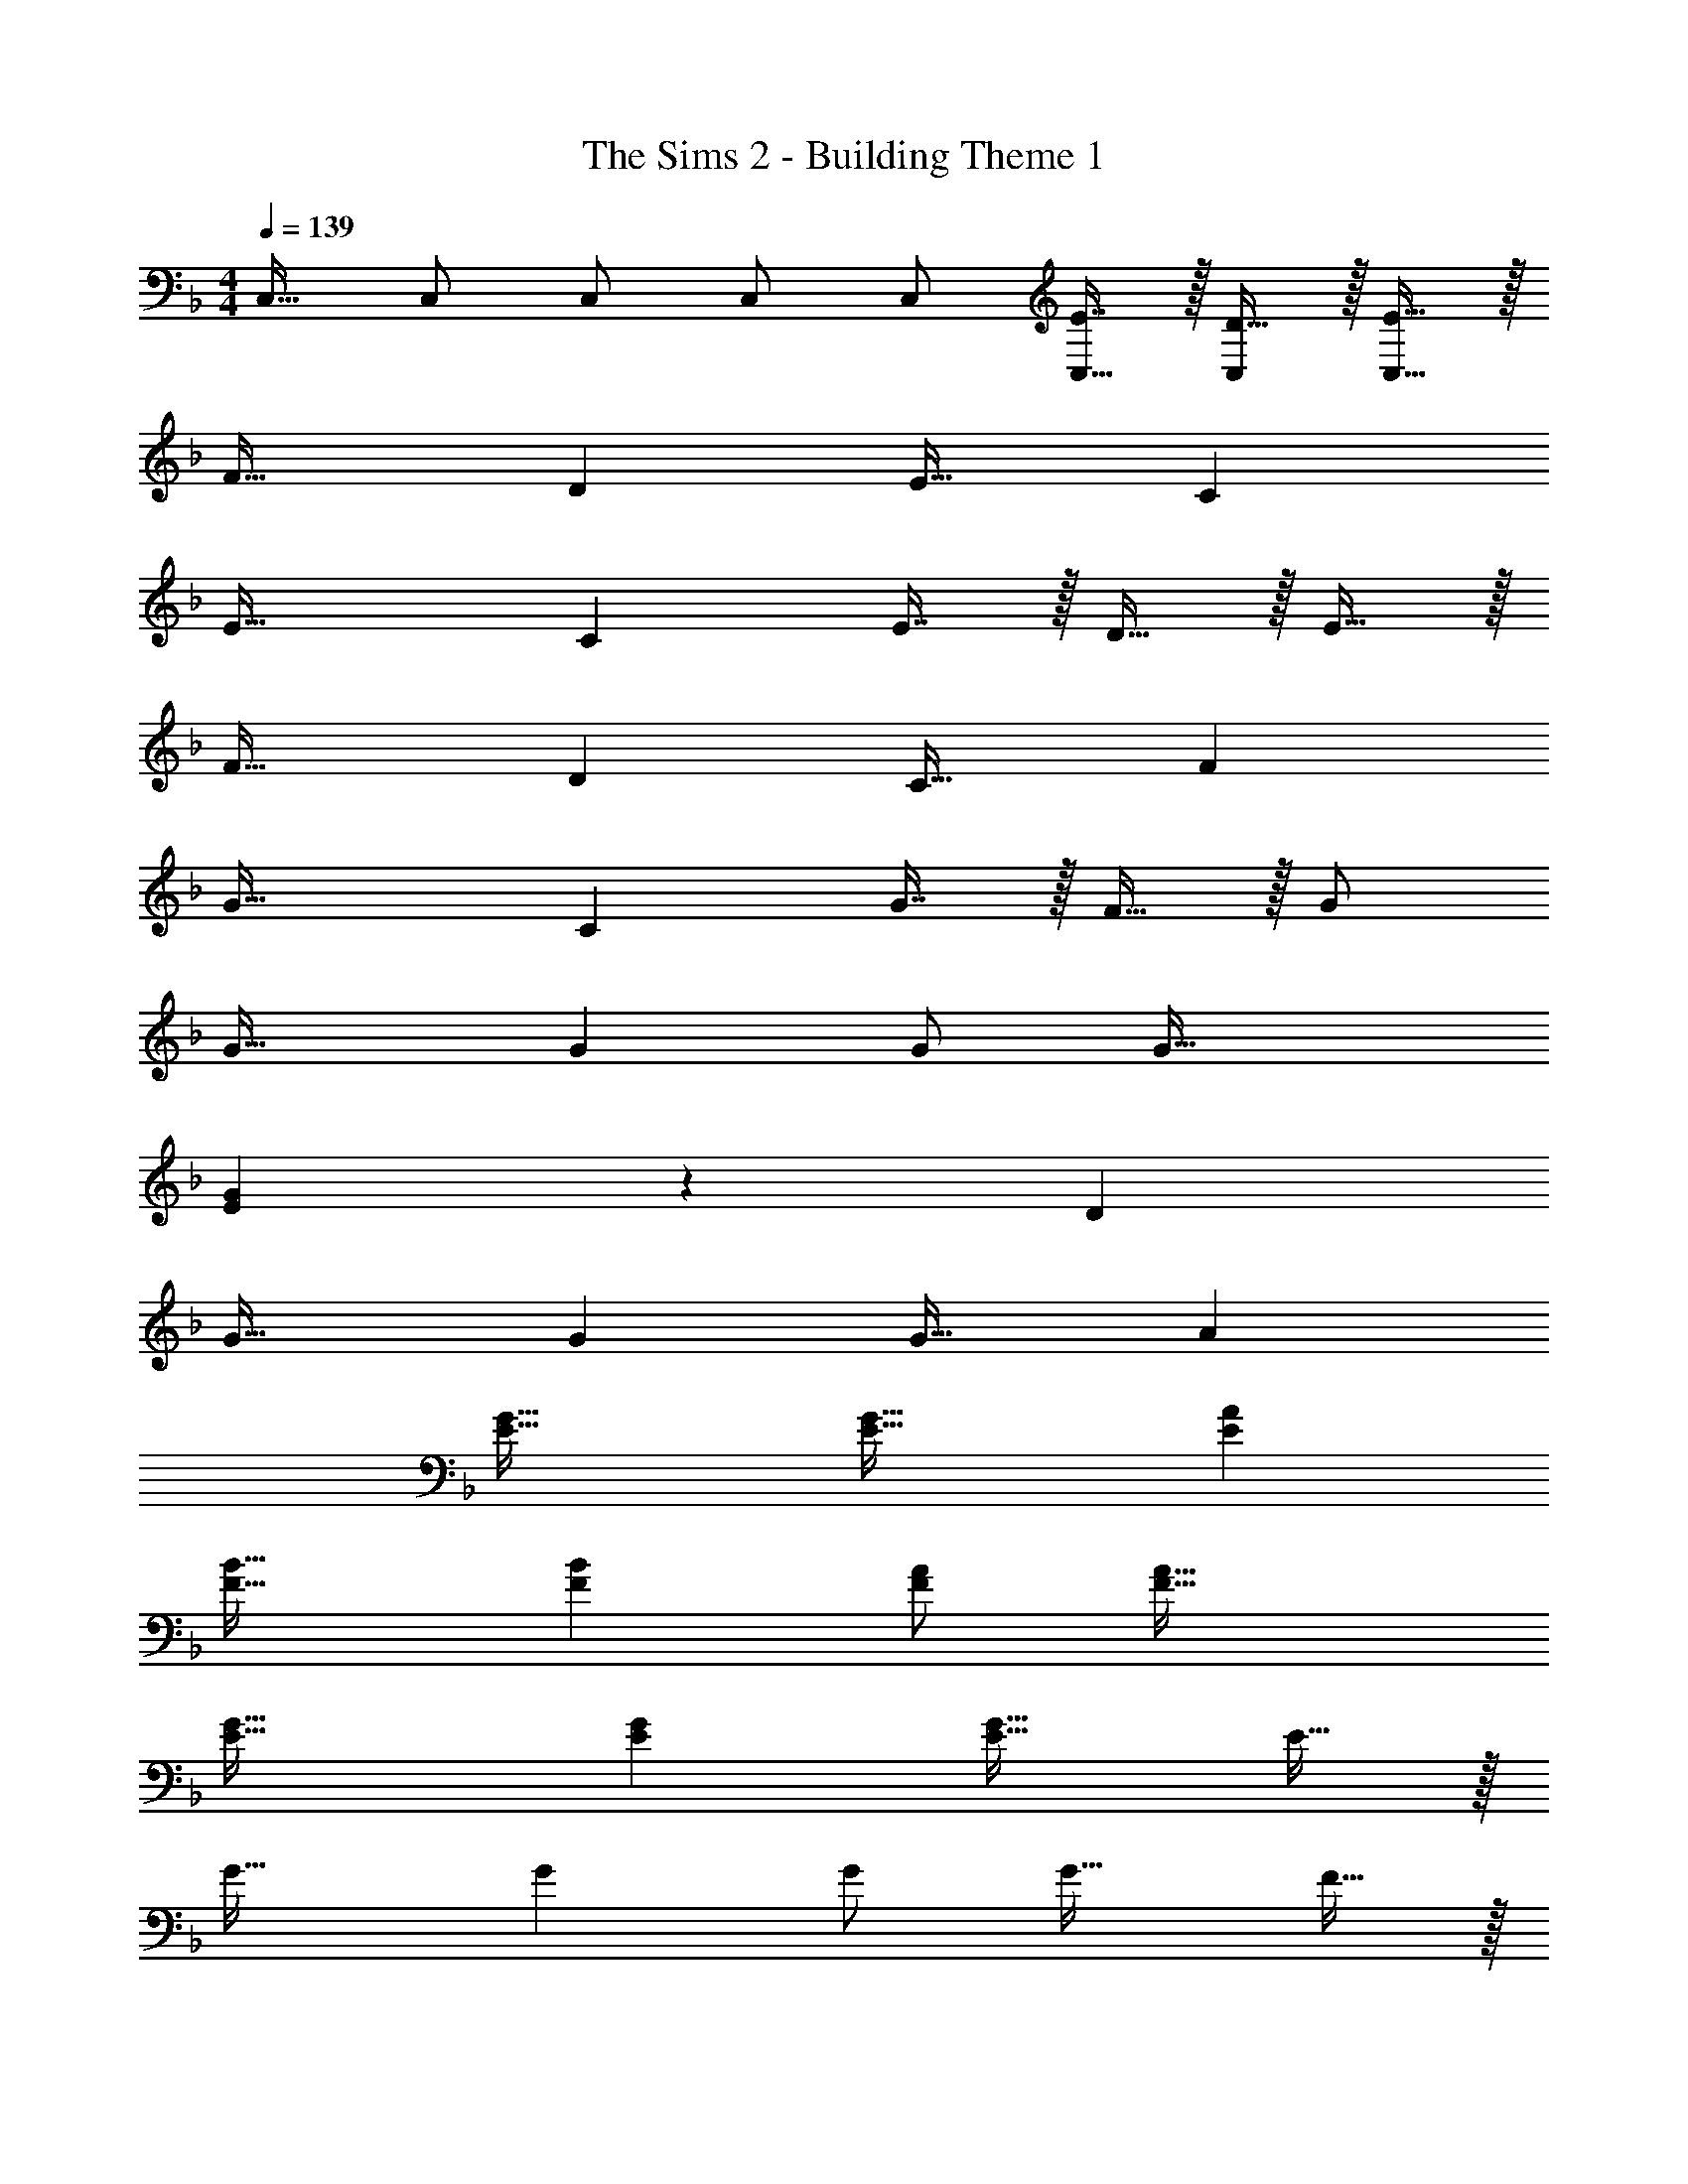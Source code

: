 X: 1
T: The Sims 2 - Building Theme 1
Z: ABC Generated by Starbound Composer
L: 1/4
M: 4/4
Q: 1/4=139
K: F
C,17/32 C,/ C,/ C,/ C,/ [E7/16C,15/32] z/32 [D15/32C,/] z/32 [E15/32C,17/32] z/32 
F33/32 D E31/32 C 
E49/32 C E7/16 z/32 D15/32 z/32 E15/32 z/32 
F33/32 D C31/32 F 
G49/32 C G7/16 z/32 F15/32 z/32 G/ 
G33/32 G G/ G47/32 
[E29/24G29/24] z43/24 D 
G33/32 G G31/32 A 
[E49/32G49/32] [E47/32G47/32] [EA] 
[F33/32B33/32] [FB] [F/A/] [F47/32A47/32] 
[E49/32G49/32] [EG] [E31/32G31/32] E15/32 z/32 
G33/32 G G/ G31/32 F15/32 z/32 
E23/28 z383/224 E7/16 z/32 D15/32 z/32 E15/32 z/32 
[F33/32B,,15/14] [DF,295/288] [E31/32F,,163/160] [CC,29/28] 
[E49/32C,,49/32] C E7/16 z/32 D15/32 z/32 E15/32 z/32 
[F33/32B,,15/14] [DF,295/288] [C31/32F,,163/160] [FC,29/28] 
[C,,29/24G49/32] z31/96 C G7/16 z/32 [F15/32C,] z/32 G/ 
[G33/32B,,49/32] [z/G] B,,15/32 z/32 [G/A,,123/160] G47/32 
[E29/24G29/24C,49/32] z31/96 C, [z15/32C,47/32] D 
[G33/32B,,49/32] [z/G] B,,15/32 z/32 [A,,123/160G31/32] z/5 A 
[C,23/28E49/32G49/32] z159/224 [z/E47/32G47/32] C,3/8 z19/32 [C,2/5EA] z3/5 
[F33/32B33/32B,,49/32] [z/FB] B,,15/32 z/32 [F/A/A,,123/160] [F47/32A47/32] 
[E49/32G49/32C,49/32] [EGC,] [E31/32G31/32C,47/32] E15/32 z/32 
[G33/32B,,49/32] [z/G] B,,15/32 z/32 [G/A,,123/160] G31/32 F15/32 z/32 
[E8/5C,8/5] z12/5 
K: Eb
[B,,17/32D4d4] B,,/ B,,/ B,,/ B,,/ B,,15/32 B,,/ [z/B,,17/32] 
[D,17/32F4f4] D,/ D,/ D,/ D,/ D,15/32 D,/ [z/D,17/32] 
[E,17/32G4g4] E,/ E,/ E,/ E,/ E,15/32 E,/ [z/E,17/32] 
[A,,17/32E65/32e65/32] A,,/ A,,/ A,,/ A,,/ [E7/16e15/32A,,15/32] z/32 [D15/32d/A,,/] z/32 [E15/32e/A,,17/32] z/32 
[B,,17/32D4d4] B,,/ B,,/ B,,/ B,,/ B,,15/32 B,,/ [z/B,,17/32] 
[D,17/32F4f4] D,/ D,/ D,/ D,/ D,15/32 D,/ [z/D,17/32] 
[E,17/32G4g4] E,/ E,/ E,/ E,/ E,15/32 E,/ E,/ 
[E,17/32E65/32e65/32] E,/ E,/ E,/ E,/ [E7/16e15/32E,15/32] z/32 [F15/32f/E,/] z/32 [E15/32e/E,17/32] z/32 
[B,,17/32D33/32d33/32] B,,/ [B,,/Ff] B,,/ [B,,/B4b4] B,,15/32 B,,/ [z/B,,17/32] 
D,17/32 D,/ D,/ D,/ [D,/F31/32f31/32] D,15/32 [D,/Bb] [z/D,17/32] 
[E,17/32E33/32e33/32] E,/ [E,/Gg] E,/ [E,/B7/b7/] E,15/32 E,/ [z/E,17/32] 
A,,17/32 A,,/ A,,/ [A,,/Aa] A,,/ [A,,15/32G47/32g47/32] A,,/ [z/A,,17/32] 
[B,,17/32B33/32b33/32] B,,/ [B,,/ff'] B,,/ [B,,/f31/32f'31/32] B,,15/32 B,,/ [c15/32c'/B,,17/32] z/32 
[D,17/32B3b3] D,/ D,/ D,/ D,/ D,15/32 [D,/ff'] [z/D,17/32] 
[F,17/32f33/32f'33/32] F,/ [F,/bb'] F,/ [F,/b47/32b'47/32] F,15/32 F,/ [f15/32f'/F,17/32] z/32 
[E,17/32e65/32e'65/32] E,/ E,/ E,/ E,/ [f7/16f'15/32E,15/32] z/32 [e15/32e'/E,/] z/32 [f/f'/E,17/32] 
K: F
[z17/32F33/32B,,33/32] [z/B,] [z/DF,] [z/F] [z/E31/32F,,31/32A,,31/32] [z15/32A,31/32] [z/CC,] [z/F] 
[z17/32E49/32C,,49/32C,4] G,15/32 z/32 C15/32 z/32 [CE] [E7/16G,7/16] z/32 [D15/32C15/32] z/32 [E15/32F/] z/32 
[z17/32F33/32B,,33/32] [z/B,] [z/DF,] [z/F] [z/C31/32F,,31/32A,,31/32] A,7/16 z/32 [C15/32C,] z/32 F/ 
[z17/32C,,29/24G49/32] C15/32 z/32 E15/32 z/32 [CG] [G7/16C7/16] z/32 [F15/32E15/32C,] z/32 G/ 
[z17/32G33/32B,,49/32] B,15/32 z/32 [D15/32G] z/32 [B,,15/32F] z/32 [G/A,,123/160] [A,7/16G47/32] z/32 C15/32 z/32 [z/F] 
[z17/32E29/24G29/24C,49/32] G,15/32 z/32 C/ [CEC,] [z15/32G,31/32C,47/32] [z/D] [z/E] 
[z17/32G33/32B,,49/32] F,15/32 z/32 [B,15/32G] z/32 [B,,15/32F] z/32 [z/A,,123/160G31/32] A,7/16 z/32 [C15/32A] z/32 [z/F] 
[z17/32C,23/28G49/32] C15/32 z/32 E15/32 z/32 [z/CE47/32G47/32] C,3/8 z/8 [z15/32C31/32] [C,2/5EA] z/10 [z/G17/16] 
[z17/32F33/32B33/32B,,49/32] [z/D] [z/F] [B,,15/32B/] z/32 [F/A/A,,123/160] C7/16 z/32 F15/32 z/32 A/ 
[z17/32G49/32C,49/32] C15/32 z/32 E15/32 z/32 [EGC,] [C7/16G31/32C,47/32] z/32 E15/32 z/32 [E15/32G15/32] z/32 
[z17/32G33/32B,,49/32] B,15/32 z/32 [D15/32G] z/32 [B,,15/32F] z/32 [G/A,,123/160] [A,7/16G31/32] z/32 [z/C] F15/32 z/32 
[z17/32E8/5C,8/5] G,15/32 z/32 C15/32 z/32 D E7/16 z/32 D15/32 z/32 [z/C] 
C,17/32 C,/ C,/ C,/ C,/ [E7/16C,15/32] z/32 [D15/32C,/] z/32 [E15/32C,17/32] z/32 
[F33/32B,,15/14] [DF,295/288] [E31/32F,,163/160] [CC,29/28] 
[E49/32C,,49/32] C E7/16 z/32 D15/32 z/32 E15/32 z/32 
[F33/32B,,15/14] [DF,295/288] [C31/32F,,163/160] [FC,29/28] 
[C,,29/24G49/32] z31/96 C G7/16 z/32 [F15/32C,] z/32 G/ 
[G33/32B,,49/32] [z/G] B,,15/32 z/32 [G/A,,123/160] G47/32 
[E29/24G29/24C,49/32] z31/96 C, [z15/32C,47/32] D 
[G33/32B,,49/32] [z/G] B,,15/32 z/32 [A,,123/160G31/32] z/5 A 
[C,23/28E49/32G49/32] z159/224 [z/E47/32G47/32] C,3/8 z19/32 [C,2/5EA] z3/5 
[F33/32B33/32B,,49/32] [z/FB] B,,15/32 z/32 [F/A/A,,123/160] [F47/32A47/32] 
[E49/32G49/32C,49/32] [EGC,] [E31/32G31/32C,47/32] E15/32 z/32 
[G33/32B,,49/32] [z/G] B,,15/32 z/32 [G/A,,123/160] G31/32 F15/32 z/32 
[E8/5C,8/5] z12/5 
K: Eb
[B,,17/32D4] B,,/ B,,/ B,,/ B,,/ B,,15/32 B,,/ [z/B,,17/32] 
[D,17/32F4] D,/ D,/ D,/ D,/ D,15/32 D,/ [z/D,17/32] 
[E,17/32G4] E,/ E,/ E,/ [z7/32E,/] 
Q: 1/4=138
z9/32 [z7/32E,15/32] 
Q: 1/4=137
z/4 
Q: 1/4=136
[z/4E,/] 
Q: 1/4=135
z/4 [z/4E,17/32] 
Q: 1/4=134
z/4 
[z/4A,,17/32E65/32] 
Q: 1/4=139
z9/32 A,,/ A,,/ A,,/ A,,/ [E7/16A,,15/32] z/32 [D15/32A,,/] z/32 [E15/32A,,17/32] z/32 
[B,,17/32D4] B,,/ B,,/ B,,/ B,,/ B,,15/32 B,,/ [z/B,,17/32] 
[D,17/32F4] D,/ D,/ D,/ D,/ D,15/32 D,/ [z/D,17/32] 
[E,17/32G4] E,/ E,/ E,/ E,/ E,15/32 E,/ E,/ 
[E,17/32E65/32] E,/ E,/ E,/ [z15/32E,/] 
Q: 1/4=138
z/32 [E7/16E,15/32] z/32 [z/4F15/32E,/] 
Q: 1/4=137
z/4 [E15/32E,17/32] z/32 
Q: 1/4=139
[B,,17/32D33/32] B,,/ [B,,/F] B,,/ [B,,/B4] B,,15/32 B,,/ [z/B,,17/32] 
D,17/32 D,/ D,/ D,/ [D,/F163/160] D,15/32 [D,/B29/28] [z/D,17/32] 
[E,17/32E15/14] E,/ [E,/G295/288] E,/ [z7/32E,/B7/] 
Q: 1/4=138
z9/32 [z7/32E,15/32] 
Q: 1/4=137
z/4 
Q: 1/4=136
[z/4E,/] 
Q: 1/4=135
z/4 [z/4E,17/32] 
Q: 1/4=134
z/4 
[z/4A,,17/32] 
Q: 1/4=139
z9/32 A,,/ A,,/ [A,,/A] A,,/ [A,,15/32G47/32] A,,/ [z/A,,17/32] 
[B,,17/32B33/32] B,,/ [B,,/f] B,,/ [B,,/f31/32] B,,15/32 B,,/ [c15/32B,,17/32] z/32 
[D,17/32B3] D,/ D,/ D,/ D,/ D,15/32 [D,/f] [z/D,17/32] 
[F,17/32f33/32] F,/ [F,/b] F,/ [z15/32F,/b47/32] 
Q: 1/4=138
z/32 F,15/32 [z/4F,/] 
Q: 1/4=137
z/4 [f15/32F,17/32] z/32 
Q: 1/4=139
[E,17/32e65/32] E,/ E,/ E,/ [z15/32E,/] 
Q: 1/4=138
z/32 [f7/16E,15/32] z/32 [z/4e15/32E,/] 
Q: 1/4=137
z/4 [f15/32E,17/32] z/32 
K: F
K: F
[z17/32F33/32B,,33/32] [z/B,] [z/DF,] [z/F] [z/E31/32F,,31/32A,,31/32] [z15/32A,31/32] [z/CC,] [z/F] 
[z17/32E49/32C,,49/32C,4] G,15/32 z/32 C15/32 z/32 [CE] [E7/16G,7/16] z/32 [D15/32C15/32] z/32 [E15/32F/] z/32 
[z17/32F33/32B,,33/32] [z/B,] [z/DF,] [z/F] [z/C31/32F,,31/32A,,31/32] A,7/16 z/32 [C15/32C,] z/32 F/ 
[z17/32C,,29/24G49/32] C15/32 z/32 E15/32 z/32 [CG] [G7/16C7/16] z/32 [F15/32E15/32C,] z/32 G/ 
[z17/32G33/32B,,49/32] B,15/32 z/32 [D15/32G] z/32 [B,,15/32F] z/32 [G/A,,123/160] [A,7/16G47/32] z/32 C15/32 z/32 [z/F] 
[z17/32E29/24G29/24C,49/32] G,15/32 z/32 C/ [CEC,] [z15/32G,31/32C,47/32] [z/D] [z/E] 
[z17/32G33/32B,,49/32] F,15/32 z/32 [B,15/32G] z/32 [B,,15/32F] z/32 [z/A,,123/160G31/32] A,7/16 z/32 [C15/32A] z/32 [z/F] 
[z17/32C,23/28G49/32] C15/32 z/32 E15/32 z/32 [z/CE47/32G47/32] C,3/8 z/8 [z15/32C31/32] [C,2/5EA] z/10 G/ 
[z17/32G9/16F33/32B33/32B,,49/32] [z/D] [z/F] [B,,15/32B/] z/32 [F/A/A,,123/160] C7/16 z/32 F15/32 z/32 A/ 
[z17/32G49/32C,49/32] C15/32 z/32 E15/32 z/32 [EGC,] [C7/16G31/32C,47/32] z/32 E15/32 z/32 [E15/32G15/32] z/32 
[z17/32G33/32B,,49/32] B,15/32 z/32 [D15/32G] z/32 [B,,15/32F] z/32 [G/A,,123/160] [A,7/16G31/32] z/32 [z/C] F15/32 z/32 
[z17/32E8/5C,8/5] G,15/32 z/32 C15/32 z/32 D E7/16 z/32 D15/32 z/32 [z/C] 
C,17/32 C,/ C,/ C,/ C,/ [E7/16C,15/32] z/32 [D15/32C,/] z/32 [E15/32C,17/32] z41/16 
e7/16 z/32 d15/32 z/32 e15/32 z/32 [f3/7G,8C8] z135/224 d37/96 z59/96 B3/8 z19/32 
d15/32 z/32 c15/32 z41/16 c3/8 z19/32 
c/ [c3/7E,8G,8] z135/224 c37/96 z59/96 c3/8 z3/32 
Q: 1/4=138
z/ [z/4c/] 
Q: 1/4=137
z/4 
[z/c17/32] 
Q: 1/4=139
z9/4 
Q: 1/4=138
z9/32 [z7/32c3/8] 
Q: 1/4=137
z/4 
Q: 1/4=136
z/4 
Q: 1/4=135
z/4 
[z/4c/] 
Q: 1/4=134
z/4 [z/4c3/7C,8E,8] 
Q: 1/4=139
z25/32 c37/96 z59/96 c3/8 z19/32 c/ 
c17/32 z/ c37/96 z59/96 c/ c15/32 z/32 E7/16 z/32 D15/32 z/32 
E15/32 z/32 [F3/7G,,8C,8] z135/224 D37/96 z59/96 B,3/8 z3/32 
Q: 1/4=138
z/ [z/4D15/32] 
Q: 1/4=137
z/4 
C15/32 z/32 
Q: 1/4=139
z81/32 C3/8 z19/32 
C/ [C3/7E,,8G,,8] z135/224 C37/96 z59/96 C3/8 z19/32 C/ 
C17/32 z71/32 
Q: 1/4=138
z9/32 [z7/32G7/16] 
Q: 1/4=137
z/4 
Q: 1/4=136
[z/4F15/32] 
Q: 1/4=135
z/4 
[z/4G15/32] 
Q: 1/4=134
z/4 [z/4A3/7C,,8C,8] 
Q: 1/4=139
z25/32 F37/96 z59/96 D3/8 z19/32 F15/32 z/32 
E15/32 z41/16 E3/8 z19/32 
E/ [E3/7C,,16] z135/224 E37/96 z59/96 E/ E3/8 z19/32 
E15/32 z41/16 E7/16 z/32 D15/32 z/32 
E15/32 z/32 F33/32 D B,31/32 D15/32 z/32 
C15/32 z41/16 C3/8 z19/32 
C/ C3/7 z135/224 C37/96 z59/96 C/ C3/8 z19/32 
C15/32 z41/16 e7/16 z/32 d15/32 z/32 
e15/32 z/32 [f3/7B,,15/14] z135/224 [d37/96F,295/288] z59/96 [B3/8F,,163/160] z19/32 [d15/32C,29/28] z/32 
c15/32 z/32 C,,8/5 z149/160 c3/8 z19/32 
c/ [c3/7B,,15/14] z135/224 [c37/96F,295/288] z59/96 [c3/8F,,163/160] z19/32 [c/C,29/28] 
[z/c17/32] [z17/32C,,8/5] c37/96 z59/96 c/ c15/32 z/32 E7/16 z/32 D15/32 z/32 
E15/32 z/32 [F3/7B,,15/14] z135/224 [D37/96F,295/288] z59/96 [B,3/8F,,163/160] z19/32 [D15/32C,29/28] z/32 
C15/32 z/32 C,,8/5 z149/160 C3/8 z19/32 
C/ [C3/7B,,15/14] z135/224 [C37/96F,295/288] z59/96 [C3/8F,,163/160] z19/32 [C/C,29/28] 
[z/C17/32] C,,8/5 z149/160 G7/16 z/32 F15/32 z/32 
G15/32 z/32 [A3/7B,,15/14] z135/224 [F37/96F,295/288] z59/96 [D3/8F,,163/160] z19/32 [F15/32C,29/28] z/32 
E15/32 z/32 C,,8/5 z12/5 
C,17/32 C,/ C,/ C,/ C,/ [E7/16C,15/32] z/32 [D15/32C,/] z/32 [E15/32C,17/32] z/32 
F33/32 D E31/32 C 
E49/32 C E7/16 z/32 D15/32 z/32 E15/32 z/32 
F33/32 D C31/32 F 
G49/32 C G7/16 z/32 F15/32 z/32 G/ 
G33/32 G G/ G47/32 
[E29/24G29/24] z43/24 D 
G33/32 G G31/32 A 
[E49/32G49/32] [E47/32G47/32] [EA] 
[F33/32B33/32] [FB] [F/A/] [F47/32A47/32] 
[E49/32G49/32] [EG] [E31/32G31/32] E15/32 z/32 
G33/32 G G/ G31/32 F15/32 z/32 
E23/28 z383/224 E7/16 z/32 D15/32 z/32 E15/32 z/32 
[F33/32B,,15/14] [DF,295/288] [E31/32F,,163/160] [CC,29/28] 
[E49/32C,,49/32] C E7/16 z/32 D15/32 z/32 E15/32 z/32 
[F33/32B,,15/14] [DF,295/288] [C31/32F,,163/160] [FC,29/28] 
[C,,29/24G49/32] z31/96 C G7/16 z/32 [F15/32C,] z/32 G/ 
[G33/32B,,49/32] [z/G] B,,15/32 z/32 [G/A,,123/160] G47/32 
[E29/24G29/24C,49/32] z31/96 C, [z15/32C,47/32] D 
[G33/32B,,49/32] [z/G] B,,15/32 z/32 [A,,123/160G31/32] z/5 A 
[C,23/28E49/32G49/32] z159/224 [z/E47/32G47/32] C,3/8 z19/32 [C,2/5EA] z3/5 
[F33/32B33/32B,,49/32] [z/FB] B,,15/32 z/32 [F/A/A,,123/160] [F47/32A47/32] 
[E49/32G49/32C,49/32] [EGC,] [E31/32G31/32C,47/32] E15/32 z/32 
[G33/32B,,49/32] [z/G] B,,15/32 z/32 [G/A,,123/160] G31/32 F15/32 z/32 
[E8/5C,8/5] z12/5 
K: Eb
[B,,17/32D4d4] B,,/ B,,/ B,,/ B,,/ B,,15/32 B,,/ [z/B,,17/32] 
[D,17/32F4f4] D,/ D,/ D,/ D,/ D,15/32 D,/ [z/D,17/32] 
[E,17/32G4g4] E,/ E,/ E,/ E,/ E,15/32 E,/ [z/E,17/32] 
[A,,17/32E65/32e65/32] A,,/ A,,/ A,,/ A,,/ [E7/16e15/32A,,15/32] z/32 [D15/32d/A,,/] z/32 [E15/32e/A,,17/32] z/32 
[B,,17/32D4d4] B,,/ B,,/ B,,/ B,,/ B,,15/32 B,,/ [z/B,,17/32] 
[D,17/32F4f4] D,/ D,/ D,/ D,/ D,15/32 D,/ [z/D,17/32] 
[E,17/32G4g4] E,/ E,/ E,/ E,/ E,15/32 E,/ E,/ 
[E,17/32E65/32e65/32] E,/ E,/ E,/ E,/ [E7/16e15/32E,15/32] z/32 [F15/32f/E,/] z/32 [E15/32e/E,17/32] z/32 
[B,,17/32D33/32d33/32] B,,/ [B,,/Ff] B,,/ [B,,/B4b4] B,,15/32 B,,/ [z/B,,17/32] 
D,17/32 D,/ D,/ D,/ [D,/F31/32f31/32] D,15/32 [D,/Bb] [z/D,17/32] 
[E,17/32E33/32e33/32] E,/ [E,/Gg] E,/ [E,/B7/b7/] E,15/32 E,/ [z/E,17/32] 
A,,17/32 A,,/ A,,/ [A,,/Aa] A,,/ [A,,15/32G47/32g47/32] A,,/ [z/A,,17/32] 
[B,,17/32B33/32b33/32] B,,/ [B,,/ff'] B,,/ [B,,/f31/32f'31/32] B,,15/32 B,,/ [c15/32c'/B,,17/32] z/32 
[D,17/32B3b3] D,/ D,/ D,/ D,/ D,15/32 [D,/ff'] [z/D,17/32] 
[F,17/32f33/32f'33/32] F,/ [F,/bb'] F,/ [F,/b47/32b'47/32] F,15/32 F,/ [f15/32f'/F,17/32] z/32 
[E,17/32e65/32e'65/32] E,/ E,/ E,/ E,/ [f7/16f'15/32E,15/32] z/32 [e15/32e'/E,/] z/32 [f/f'/E,17/32] 
K: F
[z17/32F33/32B,,33/32] [z/B,] [z/DF,] [z/F] [z/E31/32F,,31/32A,,31/32] [z15/32A,31/32] [z/CC,] [z/F] 
[z17/32E49/32C,,49/32C,4] G,15/32 z/32 C15/32 z/32 [CE] [E7/16G,7/16] z/32 [D15/32C15/32] z/32 [E15/32F/] z/32 
[z17/32F33/32B,,33/32] [z/B,] [z/DF,] [z/F] [z/C31/32F,,31/32A,,31/32] A,7/16 z/32 [C15/32C,] z/32 F/ 
[z17/32C,,29/24G49/32] C15/32 z/32 E15/32 z/32 [CG] [G7/16C7/16] z/32 [F15/32E15/32C,] z/32 G/ 
[z17/32G33/32B,,49/32] B,15/32 z/32 [D15/32G] z/32 [B,,15/32F] z/32 [G/A,,123/160] [A,7/16G47/32] z/32 C15/32 z/32 [z/F] 
[z17/32E29/24G29/24C,49/32] G,15/32 z/32 C/ [CEC,] [z15/32G,31/32C,47/32] [z/D] [z/E] 
[z17/32G33/32B,,49/32] F,15/32 z/32 [B,15/32G] z/32 [B,,15/32F] z/32 [z/A,,123/160G31/32] A,7/16 z/32 [C15/32A] z/32 [z/F] 
[z17/32C,23/28G49/32] C15/32 z/32 E15/32 z/32 [z/CE47/32G47/32] C,3/8 z/8 [z15/32C31/32] [C,2/5EA] z/10 [z/G17/16] 
[z17/32F33/32B33/32B,,49/32] [z/D] [z/F] [B,,15/32B/] z/32 [F/A/A,,123/160] C7/16 z/32 F15/32 z/32 A/ 
[z17/32G49/32C,49/32] C15/32 z/32 E15/32 z/32 [EGC,] [C7/16G31/32C,47/32] z/32 E15/32 z/32 [E15/32G15/32] z/32 
[z17/32G33/32B,,49/32] B,15/32 z/32 [D15/32G] z/32 [B,,15/32F] z/32 [G/A,,123/160] [A,7/16G31/32] z/32 [z/C] F15/32 z/32 
[z17/32E8/5C,8/5] G,15/32 z/32 C15/32 z/32 D E7/16 z/32 D15/32 z/32 [z/C] 
C,17/32 C,/ C,/ C,/ C,/ [E7/16C,15/32] z/32 [D15/32C,/] z/32 [E15/32C,17/32] z/32 
[F33/32B,,15/14] [DF,295/288] [E31/32F,,163/160] [CC,29/28] 
[E49/32C,,49/32] C E7/16 z/32 D15/32 z/32 E15/32 z/32 
[F33/32B,,15/14] [DF,295/288] [C31/32F,,163/160] [FC,29/28] 
[C,,29/24G49/32] z31/96 C G7/16 z/32 [F15/32C,] z/32 G/ 
[G33/32B,,49/32] [z/G] B,,15/32 z/32 [G/A,,123/160] G47/32 
[E29/24G29/24C,49/32] z31/96 C, [z15/32C,47/32] D 
[G33/32B,,49/32] [z/G] B,,15/32 z/32 [A,,123/160G31/32] z/5 A 
[C,23/28E49/32G49/32] z159/224 [z/E47/32G47/32] C,3/8 z19/32 [C,2/5EA] z3/5 
[F33/32B33/32B,,49/32] [z/FB] B,,15/32 z/32 [F/A/A,,123/160] [F47/32A47/32] 
[E49/32G49/32C,49/32] [EGC,] [E31/32G31/32C,47/32] E15/32 z/32 
[G33/32B,,49/32] [z/G] B,,15/32 z/32 [G/A,,123/160] G31/32 F15/32 z/32 
[E8/5C,8/5] z12/5 
K: Eb
[B,,17/32D4] B,,/ B,,/ B,,/ B,,/ B,,15/32 B,,/ [z/B,,17/32] 
[D,17/32F4] D,/ D,/ D,/ D,/ D,15/32 D,/ [z/D,17/32] 
[E,17/32G4] E,/ E,/ E,/ [z7/32E,/] 
Q: 1/4=138
z9/32 [z7/32E,15/32] 
Q: 1/4=137
z/4 
Q: 1/4=136
[z/4E,/] 
Q: 1/4=135
z/4 [z/4E,17/32] 
Q: 1/4=134
z/4 
[z/4A,,17/32E65/32] 
Q: 1/4=139
z9/32 A,,/ A,,/ A,,/ A,,/ [E7/16A,,15/32] z/32 [D15/32A,,/] z/32 [E15/32A,,17/32] z/32 
[B,,17/32D4] B,,/ B,,/ B,,/ B,,/ B,,15/32 B,,/ [z/B,,17/32] 
[D,17/32F4] D,/ D,/ D,/ D,/ D,15/32 D,/ [z/D,17/32] 
[E,17/32G4] E,/ E,/ E,/ E,/ E,15/32 E,/ E,/ 
[E,17/32E65/32] E,/ E,/ E,/ [z15/32E,/] 
Q: 1/4=138
z/32 [E7/16E,15/32] z/32 [z/4F15/32E,/] 
Q: 1/4=137
z/4 [E15/32E,17/32] z/32 
Q: 1/4=139
[B,,17/32D33/32] B,,/ [B,,/F] B,,/ [B,,/B4] B,,15/32 B,,/ [z/B,,17/32] 
D,17/32 D,/ D,/ D,/ [D,/F163/160] D,15/32 [D,/B29/28] [z/D,17/32] 
[E,17/32E15/14] E,/ [E,/G295/288] E,/ [z7/32E,/B7/] 
Q: 1/4=138
z9/32 [z7/32E,15/32] 
Q: 1/4=137
z/4 
Q: 1/4=136
[z/4E,/] 
Q: 1/4=135
z/4 [z/4E,17/32] 
Q: 1/4=134
z/4 
[z/4A,,17/32] 
Q: 1/4=139
z9/32 A,,/ A,,/ [A,,/A] A,,/ [A,,15/32G47/32] A,,/ [z/A,,17/32] 
[B,,17/32B33/32] B,,/ [B,,/f] B,,/ [B,,/f31/32] B,,15/32 B,,/ [c15/32B,,17/32] z/32 
[D,17/32B3] D,/ D,/ D,/ D,/ D,15/32 [D,/f] [z/D,17/32] 
[F,17/32f33/32] F,/ [F,/b] F,/ [z15/32F,/b47/32] 
Q: 1/4=138
z/32 F,15/32 [z/4F,/] 
Q: 1/4=137
z/4 [f15/32F,17/32] z/32 
Q: 1/4=139
[E,17/32e65/32] E,/ E,/ E,/ [z15/32E,/] 
Q: 1/4=138
z/32 [f7/16E,15/32] z/32 [z/4e15/32E,/] 
Q: 1/4=137
z/4 [f15/32E,17/32] z/32 
K: F
K: F
[z17/32F33/32B,,33/32] [z/B,] [z/DF,] [z/F] [z/E31/32F,,31/32A,,31/32] [z15/32A,31/32] [z/CC,] [z/F] 
[z17/32E49/32C,,49/32C,4] G,15/32 z/32 C15/32 z/32 [CE] [E7/16G,7/16] z/32 [D15/32C15/32] z/32 [E15/32F/] z/32 
[z17/32F33/32B,,33/32] [z/B,] [z/DF,] [z/F] [z/C31/32F,,31/32A,,31/32] A,7/16 z/32 [C15/32C,] z/32 F/ 
[z17/32C,,29/24G49/32] C15/32 z/32 E15/32 z/32 [CG] [G7/16C7/16] z/32 [F15/32E15/32C,] z/32 G/ 
[z17/32G33/32B,,49/32] B,15/32 z/32 [D15/32G] z/32 [B,,15/32F] z/32 [G/A,,123/160] [A,7/16G47/32] z/32 C15/32 z/32 [z/F] 
[z17/32E29/24G29/24C,49/32] G,15/32 z/32 C/ [CEC,] [z15/32G,31/32C,47/32] [z/D] [z/E] 
[z17/32G33/32B,,49/32] F,15/32 z/32 [B,15/32G] z/32 [B,,15/32F] z/32 [z/A,,123/160G31/32] A,7/16 z/32 [C15/32A] z/32 [z/F] 
[z17/32C,23/28G49/32] C15/32 z/32 E15/32 z/32 [z/CE47/32G47/32] C,3/8 z/8 [z15/32C31/32] [C,2/5EA] z/10 G/ 
[z17/32G9/16F33/32B33/32B,,49/32] [z/D] [z/F] [B,,15/32B/] z/32 [F/A/A,,123/160] C7/16 z/32 F15/32 z/32 A/ 
[z17/32G49/32C,49/32] C15/32 z/32 E15/32 z/32 [EGC,] [C7/16G31/32C,47/32] z/32 E15/32 z/32 [E15/32G15/32] z/32 
[z17/32G33/32B,,49/32] B,15/32 z/32 [D15/32G] z/32 [B,,15/32F] z/32 [G/A,,123/160] [A,7/16G31/32] z/32 [z/C] F15/32 z/32 
[z17/32E8/5C,8/5] G,15/32 z/32 C15/32 z/32 D E7/16 z/32 D15/32 z/32 [z/C] 
C,17/32 C,/ C,/ C,/ C,/ [E7/16C,15/32] z/32 [D15/32C,/] z/32 [E15/32C,17/32] z41/16 
e7/16 z/32 d15/32 z/32 e15/32 z/32 [f3/7G,8C8] z135/224 d37/96 z59/96 B3/8 z19/32 
d15/32 z/32 c15/32 z41/16 c3/8 z19/32 
c/ [c3/7E,8G,8] z135/224 c37/96 z59/96 c3/8 z3/32 
Q: 1/4=138
z/ [z/4c/] 
Q: 1/4=137
z/4 
[z/c17/32] 
Q: 1/4=139
z9/4 
Q: 1/4=138
z9/32 [z7/32c3/8] 
Q: 1/4=137
z/4 
Q: 1/4=136
z/4 
Q: 1/4=135
z/4 
[z/4c/] 
Q: 1/4=134
z/4 [z/4c3/7C,8E,8] 
Q: 1/4=139
z25/32 c37/96 z59/96 c3/8 z19/32 c/ 
c17/32 z/ c37/96 z59/96 c/ c15/32 z/32 E7/16 z/32 D15/32 z/32 
E15/32 z/32 [F3/7G,,8C,8] z135/224 D37/96 z59/96 B,3/8 z3/32 
Q: 1/4=138
z/ [z/4D15/32] 
Q: 1/4=137
z/4 
C15/32 z/32 
Q: 1/4=139
z81/32 C3/8 z19/32 
C/ [C3/7E,,8G,,8] z135/224 C37/96 z59/96 C3/8 z19/32 C/ 
C17/32 z71/32 
Q: 1/4=138
z9/32 [z7/32G7/16] 
Q: 1/4=137
z/4 
Q: 1/4=136
[z/4F15/32] 
Q: 1/4=135
z/4 
[z/4G15/32] 
Q: 1/4=134
z/4 [z/4A3/7C,,8C,8] 
Q: 1/4=139
z25/32 F37/96 z59/96 D3/8 z19/32 F15/32 z/32 
E15/32 z41/16 E3/8 z19/32 
E/ [E3/7C,,16] z135/224 E37/96 z59/96 E/ E3/8 z19/32 
E15/32 z41/16 E7/16 z/32 D15/32 z/32 
E15/32 z/32 F33/32 D B,31/32 D15/32 z/32 
C15/32 z41/16 C3/8 z19/32 
C/ C3/7 z135/224 C37/96 z59/96 C/ C3/8 z19/32 
C15/32 z41/16 e7/16 z/32 d15/32 z/32 
e15/32 z/32 [f3/7B,,15/14] z135/224 [d37/96F,295/288] z59/96 [B3/8F,,163/160] z19/32 [d15/32C,29/28] z/32 
c15/32 z/32 C,,8/5 z149/160 c3/8 z19/32 
c/ [c3/7B,,15/14] z135/224 [c37/96F,295/288] z59/96 [c3/8F,,163/160] z19/32 [c/C,29/28] 
[z/c17/32] [z17/32C,,8/5] c37/96 z59/96 c/ c15/32 z/32 E7/16 z/32 D15/32 z/32 
E15/32 z/32 [F3/7B,,15/14] z135/224 [D37/96F,295/288] z59/96 [B,3/8F,,163/160] z19/32 [D15/32C,29/28] z/32 
C15/32 z/32 C,,8/5 z149/160 C3/8 z19/32 
C/ [C3/7B,,15/14] z135/224 [C37/96F,295/288] z59/96 [C3/8F,,163/160] z19/32 [C/C,29/28] 
[z/C17/32] C,,8/5 z149/160 G7/16 z/32 F15/32 z/32 
G15/32 z/32 [A3/7B,,15/14] z135/224 [F37/96F,295/288] z59/96 [D3/8F,,163/160] z19/32 [F15/32C,29/28] z/32 
E15/32 z/32 C,,8/5 
